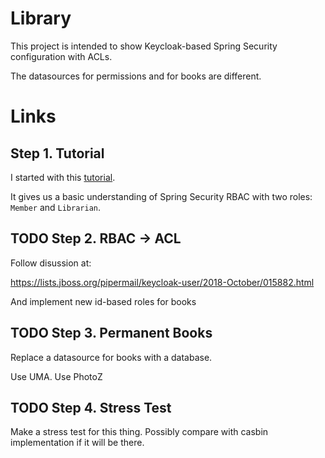* Library

This project is intended to show Keycloak-based Spring Security configuration with ACLs.

The datasources for permissions and for books are different.

* Links

** Step 1. Tutorial

I started with this [[https://www.thomasvitale.com/spring-security-keycloak/][tutorial]].

It gives us a basic understanding of Spring Security RBAC with two roles: ~Member~ and ~Librarian~.


** TODO Step 2. RBAC -> ACL

Follow disussion at:

https://lists.jboss.org/pipermail/keycloak-user/2018-October/015882.html

And implement new id-based roles for books

** TODO Step 3. Permanent Books

Replace a datasource for books with a database.

Use UMA. Use PhotoZ


** TODO Step 4. Stress Test

Make a stress test for this thing. Possibly compare with casbin implementation if it will be there.

